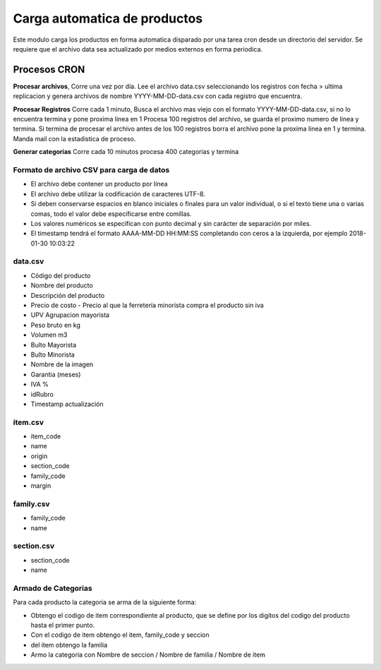 =============================
Carga automatica de productos
=============================

Este modulo carga los productos en forma automatica disparado por una tarea
cron desde un directorio del servidor.
Se requiere que el archivo data sea actualizado por medios externos en forma
periodica.

Procesos CRON
~~~~~~~~~~~~~

**Procesar archivos**, Corre una vez por dia. Lee el archivo data.csv
seleccionando los registros con fecha > ultima replicacion y genera archivos
de nombre YYYY-MM-DD-data.csv con cada registro que encuentra.

**Procesar Registros** Corre cada 1 minuto,
Busca el archivo mas viejo con el formato YYYY-MM-DD-data.csv, si no lo
encuentra termina y pone proxima linea en 1
Procesa 100 registros del archivo, se guarda el proximo numero de linea y
termina.
Si termina de procesar el archivo antes de los 100 registros borra el archivo
pone la proxima linea en 1 y termina.
Manda mail con la estadistica de proceso.

**Generar categorias** Corre cada 10 minutos procesa 400 categorias y termina

Formato de archivo CSV para carga de datos
------------------------------------------

- El archivo debe contener un producto por línea
- El archivo debe utilizar la codificación de caracteres UTF-8.
- Si deben conservarse espacios en blanco iniciales o finales para un valor individual, o si el texto tiene una o varias comas, todo el valor debe especificarse entre comillas.
- Los valores numéricos se especifican con punto decimal y sin carácter de separación por miles.
- El timestamp tendrá el formato AAAA-MM-DD HH:MM:SS completando con ceros a la izquierda, por ejemplo 2018-01-30 10:03:22

data.csv
--------

- Código del producto
- Nombre del producto
- Descripción del producto
- Precio de costo - Precio al que la ferretería minorista compra el producto sin iva
- UPV Agrupacion mayorista
- Peso bruto en kg
- Volumen m3
- Bulto Mayorista
- Bulto Minorista
- Nombre de la imagen
- Garantia (meses)
- IVA %
- idRubro
- Timestamp actualización

item.csv
--------

- item_code
- name
- origin
- section_code
- family_code
- margin

family.csv
----------

- family_code
- name

section.csv
-----------

- section_code
- name

Armado de Categorias
--------------------

Para cada producto la categoria se arma de la siguiente forma:

- Obtengo el codigo de item correspondiente al producto, que se define por los digitos del codigo del producto hasta el primer punto.
- Con el codigo de item obtengo el item, family_code y seccion
- del item obtengo la familia
- Armo la categoria con Nombre de seccion / Nombre de familia / Nombre de item
